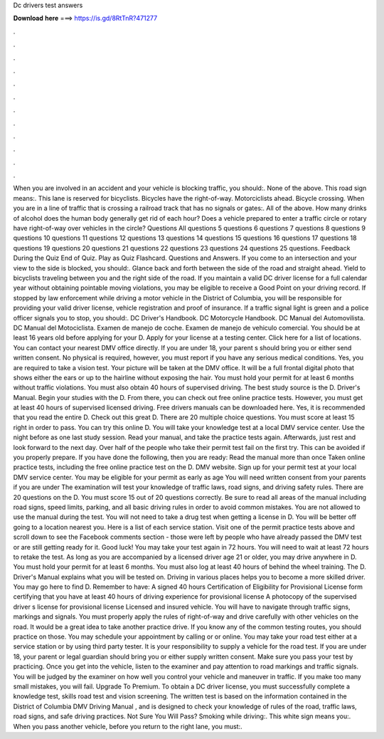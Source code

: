 Dc drivers test answers

𝐃𝐨𝐰𝐧𝐥𝐨𝐚𝐝 𝐡𝐞𝐫𝐞 ===> https://is.gd/8RtTnR?471277

.

.

.

.

.

.

.

.

.

.

.

.

When you are involved in an accident and your vehicle is blocking traffic, you should:. None of the above. This road sign means:. This lane is reserved for bicyclists. Bicycles have the right-of-way. Motorciclists ahead. Bicycle crossing. When you are in a line of traffic that is crossing a railroad track that has no signals or gates:. All of the above. How many drinks of alcohol does the human body generally get rid of each hour? Does a vehicle prepared to enter a traffic circle or rotary have right-of-way over vehicles in the circle?
Questions All questions 5 questions 6 questions 7 questions 8 questions 9 questions 10 questions 11 questions 12 questions 13 questions 14 questions 15 questions 16 questions 17 questions 18 questions 19 questions 20 questions 21 questions 22 questions 23 questions 24 questions 25 questions. Feedback During the Quiz End of Quiz. Play as Quiz Flashcard.
Questions and Answers. If you come to an intersection and your view to the side is blocked, you should:. Glance back and forth between the side of the road and straight ahead. Yield to bicyclists traveling between you and the right side of the road. If you maintain a valid DC driver license for a full calendar year without obtaining pointable moving violations, you may be eligible to receive a Good Point on your driving record.
If stopped by law enforcement while driving a motor vehicle in the District of Columbia, you will be responsible for providing your valid driver license, vehicle registration and proof of insurance. If a traffic signal light is green and a police officer signals you to stop, you should:. DC Driver's Handbook. DC Motorcycle Handbook. DC Manual del Automovilista.
DC Manual del Motociclista. Examen de manejo de coche. Examen de manejo de vehiculo comercial. You should be at least 16 years old before applying for your D.
Apply for your license at a testing center. Click here for a list of locations. You can contact your nearest DMV office directly.
If you are under 18, your parent s should bring you or either send written consent. No physical is required, however, you must report if you have any serious medical conditions. Yes, you are required to take a vision test. Your picture will be taken at the DMV office. It will be a full frontal digital photo that shows either the ears or up to the hairline without exposing the hair.
You must hold your permit for at least 6 months without traffic violations. You must also obtain 40 hours of supervised driving. The best study source is the D. Driver's Manual. Begin your studies with the D. From there, you can check out free online practice tests. However, you must get at least 40 hours of supervised licensed driving.
Free drivers manuals can be downloaded here. Yes, it is recommended that you read the entire D. Check out this great D. There are 20 multiple choice questions. You must score at least 15 right in order to pass. You can try this online D. You will take your knowledge test at a local DMV service center.
Use the night before as one last study session. Read your manual, and take the practice tests again. Afterwards, just rest and look forward to the next day. Over half of the people who take their permit test fail on the first try. This can be avoided if you properly prepare.
If you have done the following, then you are ready: Read the manual more than once Taken online practice tests, including the free online practice test on the D.
DMV website. Sign up for your permit test at your local DMV service center. You may be eligible for your permit as early as age  You will need written consent from your parents if you are under  The examination will test your knowledge of traffic laws, road signs, and driving safety rules.
There are 20 questions on the D. You must score 15 out of 20 questions correctly. Be sure to read all areas of the manual including road signs, speed limits, parking, and all basic driving rules in order to avoid common mistakes.
You are not allowed to use the manual during the test. You will not need to take a drug test when getting a license in D. You will be better off going to a location nearest you.
Here is a list of each service station. Visit one of the permit practice tests above and scroll down to see the Facebook comments section - those were left by people who have already passed the DMV test or are still getting ready for it.
Good luck! You may take your test again in 72 hours. You will need to wait at least 72 hours to retake the test. As long as you are accompanied by a licensed driver age 21 or older, you may drive anywhere in D. You must hold your permit for at least 6 months. You must also log at least 40 hours of behind the wheel training. The D. Driver's Manual explains what you will be tested on. Driving in various places helps you to become a more skilled driver.
You may go here to find D. Remember to have: A signed 40 hours Certification of Eligibility for Provisional License form certifying that you have at least 40 hours of driving experience for provisional license A photocopy of the supervised driver s license for provisional license Licensed and insured vehicle. You will have to navigate through traffic signs, markings and signals. You must properly apply the rules of right-of-way and drive carefully with other vehicles on the road.
It would be a great idea to take another practice drive. If you know any of the common testing routes, you should practice on those. You may schedule your appointment by calling or or online.
You may take your road test either at a service station or by using third party tester. It is your responsibility to supply a vehicle for the road test. If you are under 18, your parent or legal guardian should bring you or either supply written consent. Make sure you pass your test by practicing.
Once you get into the vehicle, listen to the examiner and pay attention to road markings and traffic signals. You will be judged by the examiner on how well you control your vehicle and maneuver in traffic.
If you make too many small mistakes, you will fail. Upgrade To Premium. To obtain a DC driver license, you must successfully complete a knowledge test, skills road test and vision screening.
The written test is based on the information contained in the District of Columbia DMV Driving Manual , and is designed to check your knowledge of rules of the road, traffic laws, road signs, and safe driving practices. Not Sure You Will Pass?
Smoking while driving:. This white sign means you:. When you pass another vehicle, before you return to the right lane, you must:.